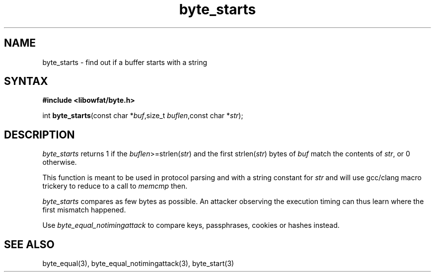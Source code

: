 .TH byte_starts 3
.SH NAME
byte_starts \- find out if a buffer starts with a string
.SH SYNTAX
.B #include <libowfat/byte.h>

int \fBbyte_starts\fP(const char *\fIbuf\fR,size_t \fIbuflen\fR,const char *\fIstr\fR);
.SH DESCRIPTION
\fIbyte_starts\fR returns 1 if the \fIbuflen\fR>=strlen(\fIstr\fR) and the first
strlen(\fIstr\fR) bytes of \fIbuf\fR match the contents of \fIstr\fR, or
0 otherwise.

This function is meant to be used in protocol parsing and with a string
constant for \fIstr\fR and will use gcc/clang macro trickery to reduce to a call to
\fImemcmp\fR then.

\fIbyte_starts\fR compares as few bytes as possible. An attacker observing
the execution timing can thus learn where the first mismatch happened.

Use \fIbyte_equal_notimingattack\fR to compare keys, passphrases, cookies or
hashes instead.

.SH "SEE ALSO"
byte_equal(3), byte_equal_notimingattack(3), byte_start(3)
